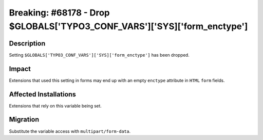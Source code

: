 =========================================================================
Breaking: #68178 - Drop $GLOBALS['TYPO3_CONF_VARS']['SYS]['form_enctype']
=========================================================================

Description
===========

Setting ``$GLOBALS['TYPO3_CONF_VARS']['SYS]['form_enctype']`` has been dropped.


Impact
======

Extensions that used this setting in forms may end up with an empty ``enctype`` attribute
in ``HTML`` ``form`` fields.


Affected Installations
======================

Extensions that rely on this variable being set.


Migration
=========

Substitute the variable access with ``multipart/form-data``.